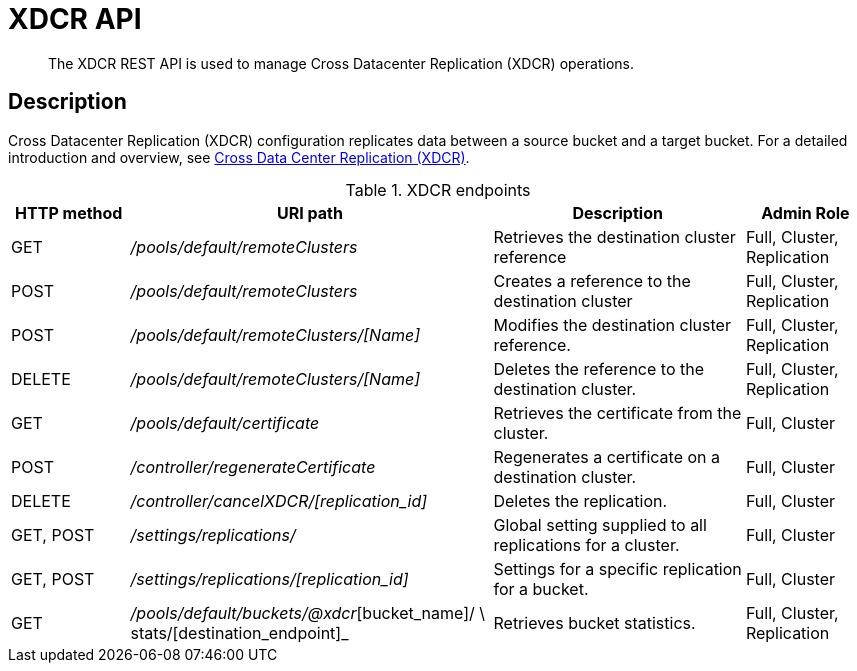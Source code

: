 = XDCR API
:page-topic-type: reference

[abstract]
The XDCR REST API is used to manage Cross Datacenter Replication (XDCR) operations.

== Description

Cross Datacenter Replication (XDCR) configuration replicates data between a source bucket and a target bucket.
For a detailed introduction and overview, see xref:learn:clusters-and-availability/xdcr-overview.adoc[Cross Data Center Replication (XDCR)].


.XDCR endpoints
[cols="100,307,213,103"]
|===
| HTTP method | URI path | Description | Admin Role

| GET
| [.path]_/pools/default/remoteClusters_
| Retrieves the destination cluster reference
| Full, Cluster, Replication

| POST
| [.path]_/pools/default/remoteClusters_
| Creates a reference to the destination cluster
| Full, Cluster, Replication

| POST
| [.path]_/pools/default/remoteClusters/[Name]_
| Modifies the destination cluster reference.
| Full, Cluster, Replication

| DELETE
| [.path]_/pools/default/remoteClusters/[Name]_
| Deletes the reference to the destination cluster.
| Full, Cluster, Replication

| GET
| [.path]_/pools/default/certificate_
| Retrieves the certificate from the cluster.
| Full, Cluster

| POST
| [.path]_/controller/regenerateCertificate_
| Regenerates a certificate on a destination cluster.
| Full, Cluster

| DELETE
| [.path]_/controller/cancelXDCR/[replication_id]_
| Deletes the replication.
| Full, Cluster

| GET, POST
| [.path]_/settings/replications/_
| Global setting supplied to all replications for a cluster.
| Full, Cluster

| GET, POST
| [.path]_/settings/replications/[replication_id]_
| Settings for a specific replication for a bucket.
| Full, Cluster

| GET
| [.path]_/pools/default/buckets/@xdcr_[bucket_name]/ \ stats/[destination_endpoint]_
| Retrieves bucket statistics.
| Full, Cluster, Replication
|===
